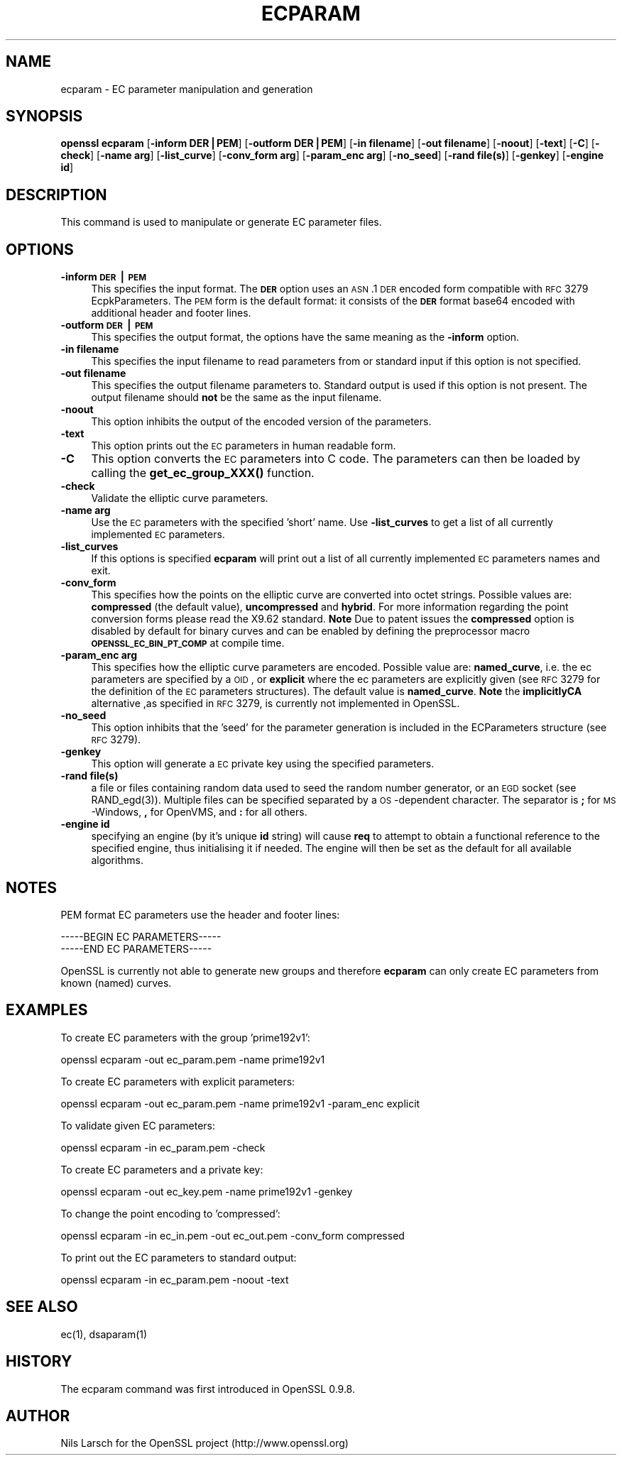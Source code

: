 .rn '' }`
''' $RCSfile$$Revision$$Date$
'''
''' $Log$
'''
.de Sh
.br
.if t .Sp
.ne 5
.PP
\fB\\$1\fR
.PP
..
.de Sp
.if t .sp .5v
.if n .sp
..
.de Ip
.br
.ie \\n(.$>=3 .ne \\$3
.el .ne 3
.IP "\\$1" \\$2
..
.de Vb
.ft CW
.nf
.ne \\$1
..
.de Ve
.ft R

.fi
..
'''
'''
'''     Set up \*(-- to give an unbreakable dash;
'''     string Tr holds user defined translation string.
'''     Bell System Logo is used as a dummy character.
'''
.tr \(*W-|\(bv\*(Tr
.ie n \{\
.ds -- \(*W-
.ds PI pi
.if (\n(.H=4u)&(1m=24u) .ds -- \(*W\h'-12u'\(*W\h'-12u'-\" diablo 10 pitch
.if (\n(.H=4u)&(1m=20u) .ds -- \(*W\h'-12u'\(*W\h'-8u'-\" diablo 12 pitch
.ds L" ""
.ds R" ""
'''   \*(M", \*(S", \*(N" and \*(T" are the equivalent of
'''   \*(L" and \*(R", except that they are used on ".xx" lines,
'''   such as .IP and .SH, which do another additional levels of
'''   double-quote interpretation
.ds M" """
.ds S" """
.ds N" """""
.ds T" """""
.ds L' '
.ds R' '
.ds M' '
.ds S' '
.ds N' '
.ds T' '
'br\}
.el\{\
.ds -- \(em\|
.tr \*(Tr
.ds L" ``
.ds R" ''
.ds M" ``
.ds S" ''
.ds N" ``
.ds T" ''
.ds L' `
.ds R' '
.ds M' `
.ds S' '
.ds N' `
.ds T' '
.ds PI \(*p
'br\}
.\"	If the F register is turned on, we'll generate
.\"	index entries out stderr for the following things:
.\"		TH	Title 
.\"		SH	Header
.\"		Sh	Subsection 
.\"		Ip	Item
.\"		X<>	Xref  (embedded
.\"	Of course, you have to process the output yourself
.\"	in some meaninful fashion.
.if \nF \{
.de IX
.tm Index:\\$1\t\\n%\t"\\$2"
..
.nr % 0
.rr F
.\}
.TH ECPARAM 1 "0.9.8za" "5/Jun/2014" "OpenSSL"
.UC
.if n .hy 0
.if n .na
.ds C+ C\v'-.1v'\h'-1p'\s-2+\h'-1p'+\s0\v'.1v'\h'-1p'
.de CQ          \" put $1 in typewriter font
.ft CW
'if n "\c
'if t \\&\\$1\c
'if n \\&\\$1\c
'if n \&"
\\&\\$2 \\$3 \\$4 \\$5 \\$6 \\$7
'.ft R
..
.\" @(#)ms.acc 1.5 88/02/08 SMI; from UCB 4.2
.	\" AM - accent mark definitions
.bd B 3
.	\" fudge factors for nroff and troff
.if n \{\
.	ds #H 0
.	ds #V .8m
.	ds #F .3m
.	ds #[ \f1
.	ds #] \fP
.\}
.if t \{\
.	ds #H ((1u-(\\\\n(.fu%2u))*.13m)
.	ds #V .6m
.	ds #F 0
.	ds #[ \&
.	ds #] \&
.\}
.	\" simple accents for nroff and troff
.if n \{\
.	ds ' \&
.	ds ` \&
.	ds ^ \&
.	ds , \&
.	ds ~ ~
.	ds ? ?
.	ds ! !
.	ds /
.	ds q
.\}
.if t \{\
.	ds ' \\k:\h'-(\\n(.wu*8/10-\*(#H)'\'\h"|\\n:u"
.	ds ` \\k:\h'-(\\n(.wu*8/10-\*(#H)'\`\h'|\\n:u'
.	ds ^ \\k:\h'-(\\n(.wu*10/11-\*(#H)'^\h'|\\n:u'
.	ds , \\k:\h'-(\\n(.wu*8/10)',\h'|\\n:u'
.	ds ~ \\k:\h'-(\\n(.wu-\*(#H-.1m)'~\h'|\\n:u'
.	ds ? \s-2c\h'-\w'c'u*7/10'\u\h'\*(#H'\zi\d\s+2\h'\w'c'u*8/10'
.	ds ! \s-2\(or\s+2\h'-\w'\(or'u'\v'-.8m'.\v'.8m'
.	ds / \\k:\h'-(\\n(.wu*8/10-\*(#H)'\z\(sl\h'|\\n:u'
.	ds q o\h'-\w'o'u*8/10'\s-4\v'.4m'\z\(*i\v'-.4m'\s+4\h'\w'o'u*8/10'
.\}
.	\" troff and (daisy-wheel) nroff accents
.ds : \\k:\h'-(\\n(.wu*8/10-\*(#H+.1m+\*(#F)'\v'-\*(#V'\z.\h'.2m+\*(#F'.\h'|\\n:u'\v'\*(#V'
.ds 8 \h'\*(#H'\(*b\h'-\*(#H'
.ds v \\k:\h'-(\\n(.wu*9/10-\*(#H)'\v'-\*(#V'\*(#[\s-4v\s0\v'\*(#V'\h'|\\n:u'\*(#]
.ds _ \\k:\h'-(\\n(.wu*9/10-\*(#H+(\*(#F*2/3))'\v'-.4m'\z\(hy\v'.4m'\h'|\\n:u'
.ds . \\k:\h'-(\\n(.wu*8/10)'\v'\*(#V*4/10'\z.\v'-\*(#V*4/10'\h'|\\n:u'
.ds 3 \*(#[\v'.2m'\s-2\&3\s0\v'-.2m'\*(#]
.ds o \\k:\h'-(\\n(.wu+\w'\(de'u-\*(#H)/2u'\v'-.3n'\*(#[\z\(de\v'.3n'\h'|\\n:u'\*(#]
.ds d- \h'\*(#H'\(pd\h'-\w'~'u'\v'-.25m'\f2\(hy\fP\v'.25m'\h'-\*(#H'
.ds D- D\\k:\h'-\w'D'u'\v'-.11m'\z\(hy\v'.11m'\h'|\\n:u'
.ds th \*(#[\v'.3m'\s+1I\s-1\v'-.3m'\h'-(\w'I'u*2/3)'\s-1o\s+1\*(#]
.ds Th \*(#[\s+2I\s-2\h'-\w'I'u*3/5'\v'-.3m'o\v'.3m'\*(#]
.ds ae a\h'-(\w'a'u*4/10)'e
.ds Ae A\h'-(\w'A'u*4/10)'E
.ds oe o\h'-(\w'o'u*4/10)'e
.ds Oe O\h'-(\w'O'u*4/10)'E
.	\" corrections for vroff
.if v .ds ~ \\k:\h'-(\\n(.wu*9/10-\*(#H)'\s-2\u~\d\s+2\h'|\\n:u'
.if v .ds ^ \\k:\h'-(\\n(.wu*10/11-\*(#H)'\v'-.4m'^\v'.4m'\h'|\\n:u'
.	\" for low resolution devices (crt and lpr)
.if \n(.H>23 .if \n(.V>19 \
\{\
.	ds : e
.	ds 8 ss
.	ds v \h'-1'\o'\(aa\(ga'
.	ds _ \h'-1'^
.	ds . \h'-1'.
.	ds 3 3
.	ds o a
.	ds d- d\h'-1'\(ga
.	ds D- D\h'-1'\(hy
.	ds th \o'bp'
.	ds Th \o'LP'
.	ds ae ae
.	ds Ae AE
.	ds oe oe
.	ds Oe OE
.\}
.rm #[ #] #H #V #F C
.SH "NAME"
ecparam \- EC parameter manipulation and generation
.SH "SYNOPSIS"
\fBopenssl ecparam\fR
[\fB\-inform DER|PEM\fR]
[\fB\-outform DER|PEM\fR]
[\fB\-in filename\fR]
[\fB\-out filename\fR]
[\fB\-noout\fR]
[\fB\-text\fR]
[\fB\-C\fR]
[\fB\-check\fR]
[\fB\-name arg\fR]
[\fB\-list_curve\fR]
[\fB\-conv_form arg\fR]
[\fB\-param_enc arg\fR]
[\fB\-no_seed\fR]
[\fB\-rand file(s)\fR]
[\fB\-genkey\fR]
[\fB\-engine id\fR]
.SH "DESCRIPTION"
This command is used to manipulate or generate EC parameter files.
.SH "OPTIONS"
.Ip "\fB\-inform \s-1DER\s0|\s-1PEM\s0\fR" 4
This specifies the input format. The \fB\s-1DER\s0\fR option uses an \s-1ASN\s0.1 \s-1DER\s0 encoded
form compatible with \s-1RFC\s0 3279 EcpkParameters. The \s-1PEM\s0 form is the default
format: it consists of the \fB\s-1DER\s0\fR format base64 encoded with additional 
header and footer lines.
.Ip "\fB\-outform \s-1DER\s0|\s-1PEM\s0\fR" 4
This specifies the output format, the options have the same meaning as the 
\fB\-inform\fR option.
.Ip "\fB\-in filename\fR" 4
This specifies the input filename to read parameters from or standard input if
this option is not specified.
.Ip "\fB\-out filename\fR" 4
This specifies the output filename parameters to. Standard output is used
if this option is not present. The output filename should \fBnot\fR be the same
as the input filename.
.Ip "\fB\-noout\fR" 4
This option inhibits the output of the encoded version of the parameters.
.Ip "\fB\-text\fR" 4
This option prints out the \s-1EC\s0 parameters in human readable form.
.Ip "\fB\-C\fR" 4
This option converts the \s-1EC\s0 parameters into C code. The parameters can then
be loaded by calling the \fBget_ec_group_XXX()\fR function.
.Ip "\fB\-check\fR" 4
Validate the elliptic curve parameters.
.Ip "\fB\-name arg\fR" 4
Use the \s-1EC\s0 parameters with the specified \*(L'short\*(R' name. Use \fB\-list_curves\fR
to get a list of all currently implemented \s-1EC\s0 parameters.
.Ip "\fB\-list_curves\fR" 4
If this options is specified \fBecparam\fR will print out a list of all
currently implemented \s-1EC\s0 parameters names and exit.
.Ip "\fB\-conv_form\fR" 4
This specifies how the points on the elliptic curve are converted
into octet strings. Possible values are: \fBcompressed\fR (the default
value), \fBuncompressed\fR and \fBhybrid\fR. For more information regarding
the point conversion forms please read the X9.62 standard.
\fBNote\fR Due to patent issues the \fBcompressed\fR option is disabled
by default for binary curves and can be enabled by defining
the preprocessor macro \fB\s-1OPENSSL_EC_BIN_PT_COMP\s0\fR at compile time.
.Ip "\fB\-param_enc arg\fR" 4
This specifies how the elliptic curve parameters are encoded.
Possible value are: \fBnamed_curve\fR, i.e. the ec parameters are
specified by a \s-1OID\s0, or \fBexplicit\fR where the ec parameters are
explicitly given (see \s-1RFC\s0 3279 for the definition of the 
\s-1EC\s0 parameters structures). The default value is \fBnamed_curve\fR.
\fBNote\fR the \fBimplicitlyCA\fR alternative ,as specified in \s-1RFC\s0 3279,
is currently not implemented in OpenSSL.
.Ip "\fB\-no_seed\fR" 4
This option inhibits that the \*(L'seed\*(R' for the parameter generation
is included in the ECParameters structure (see \s-1RFC\s0 3279).
.Ip "\fB\-genkey\fR" 4
This option will generate a \s-1EC\s0 private key using the specified parameters.
.Ip "\fB\-rand file(s)\fR" 4
a file or files containing random data used to seed the random number
generator, or an \s-1EGD\s0 socket (see RAND_egd(3)).
Multiple files can be specified separated by a \s-1OS\s0\-dependent character.
The separator is \fB;\fR for \s-1MS\s0\-Windows, \fB,\fR for OpenVMS, and \fB:\fR for
all others.
.Ip "\fB\-engine id\fR" 4
specifying an engine (by it's unique \fBid\fR string) will cause \fBreq\fR
to attempt to obtain a functional reference to the specified engine,
thus initialising it if needed. The engine will then be set as the default
for all available algorithms.
.SH "NOTES"
PEM format EC parameters use the header and footer lines:
.PP
.Vb 2
\& -----BEGIN EC PARAMETERS-----
\& -----END EC PARAMETERS-----
.Ve
OpenSSL is currently not able to generate new groups and therefore
\fBecparam\fR can only create EC parameters from known (named) curves. 
.SH "EXAMPLES"
To create EC parameters with the group \*(L'prime192v1':
.PP
.Vb 1
\&  openssl ecparam -out ec_param.pem -name prime192v1
.Ve
To create EC parameters with explicit parameters:
.PP
.Vb 1
\&  openssl ecparam -out ec_param.pem -name prime192v1 -param_enc explicit
.Ve
To validate given EC parameters:
.PP
.Vb 1
\&  openssl ecparam -in ec_param.pem -check
.Ve
To create EC parameters and a private key:
.PP
.Vb 1
\&  openssl ecparam -out ec_key.pem -name prime192v1 -genkey
.Ve
To change the point encoding to \*(L'compressed':
.PP
.Vb 1
\&  openssl ecparam -in ec_in.pem -out ec_out.pem -conv_form compressed
.Ve
To print out the EC parameters to standard output:
.PP
.Vb 1
\&  openssl ecparam -in ec_param.pem -noout -text
.Ve
.SH "SEE ALSO"
ec(1), dsaparam(1)
.SH "HISTORY"
The ecparam command was first introduced in OpenSSL 0.9.8.
.SH "AUTHOR"
Nils Larsch for the OpenSSL project (http://www.openssl.org)

.rn }` ''
.IX Title "ECPARAM 1"
.IX Name "ecparam - EC parameter manipulation and generation"

.IX Header "NAME"

.IX Header "SYNOPSIS"

.IX Header "DESCRIPTION"

.IX Header "OPTIONS"

.IX Item "\fB\-inform \s-1DER\s0|\s-1PEM\s0\fR"

.IX Item "\fB\-outform \s-1DER\s0|\s-1PEM\s0\fR"

.IX Item "\fB\-in filename\fR"

.IX Item "\fB\-out filename\fR"

.IX Item "\fB\-noout\fR"

.IX Item "\fB\-text\fR"

.IX Item "\fB\-C\fR"

.IX Item "\fB\-check\fR"

.IX Item "\fB\-name arg\fR"

.IX Item "\fB\-list_curves\fR"

.IX Item "\fB\-conv_form\fR"

.IX Item "\fB\-param_enc arg\fR"

.IX Item "\fB\-no_seed\fR"

.IX Item "\fB\-genkey\fR"

.IX Item "\fB\-rand file(s)\fR"

.IX Item "\fB\-engine id\fR"

.IX Header "NOTES"

.IX Header "EXAMPLES"

.IX Header "SEE ALSO"

.IX Header "HISTORY"

.IX Header "AUTHOR"

